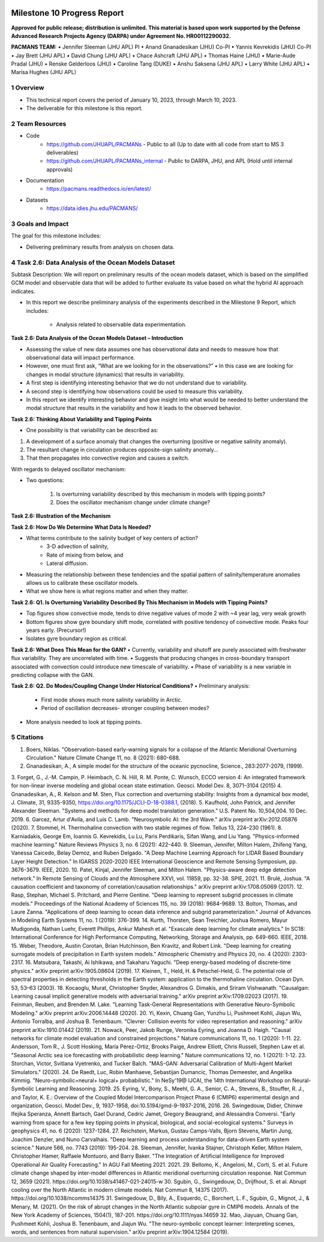 .. image:: _static/media9/image1.png
   :width: 9.40278in
   :height: 6.27303in

==========================
Milestone 10 Progress Report
==========================

**Approved for public release; distribution is unlimited. This material is based upon work supported by the Defense Advanced Research Projects Agency (DARPA) under Agreement No. HR00112290032.**


**PACMANS TEAM:**
• Jennifer Sleeman (JHU APL) PI
• Anand Gnanadesikan (JHU) Co-PI
• Yannis Kevrekidis (JHU) Co-PI
• Jay Brett (JHU APL)
• David Chung (JHU APL)
• Chace Ashcraft (JHU APL)
• Thomas Haine (JHU)
• Marie-Aude Pradal (JHU)
• Renske Gelderloos (JHU)
• Caroline Tang (DUKE)
• Anshu Saksena (JHU APL)
• Larry White (JHU APL)
• Marisa Hughes (JHU APL)

1   Overview
-------------
• This technical report covers the period of January 10, 2023, through March 10, 2023.
• The deliverable for this milestone is this report.

2   Team Resources
------------------
• Code
    • https://github.com/JHUAPL/PACMANs - Public to all (Up to date with all code from start to MS 3 deliverables)
    • https://github.com/JHUAPL/PACMANs_internal - Public to DARPA, JHU, and APL (Hold until internal approvals)
• Documentation
    • https://pacmans.readthedocs.io/en/latest/
• Datasets
    • https://data.idies.jhu.edu/PACMANS/


3   Goals and Impact
--------------------
The goal for this milestone includes:

• Delivering preliminary results from analysis on chosen data.

4   Task 2.6: Data Analysis of the Ocean Models Dataset
-------------------------------------------------------
Subtask Description: We will report on preliminary results of the ocean models dataset, which is based on the simplified GCM model and observable data that will be added to further evaluate its value based on what the hybrid AI approach indicates.

• In this report we describe preliminary analysis of the experiments described in the Milestone 9 Report, which includes:

    • Analysis related to observable data experimentation.

**Task 2.6: Data Analysis of the Ocean Models Dataset – Introduction**

• Assessing the value of new data assumes one has observational data and needs to measure how that observational data will impact performance.

• However, one must first ask, “What are we looking for in the observations?” • In this case we are looking for changes in modal structure (dynamics) that results in variability.

• A first step is identifying interesting behavior that we do not understand due to variability.

• A second step is identifying how observations could be used to measure this variability.

• In this report we identify interesting behavior and give insight into what would be needed to better understand the modal structure that results in the variability and how it leads to the observed behavior.

**Task 2.6: Thinking About Variability and Tipping Points**

• One possibility is that variability can be described as:

1. A development of a surface anomaly that changes the overturning (positive or negative salinity anomaly).

2. The resultant change in circulation produces opposite-sign salinity anomaly...

3. That then propagates into convective region and causes a switch.

With regards to delayed oscillator mechanism:

• Two questions:

    1. Is overturning variability described by this mechanism in models with tipping points?

    2. Does the oscillator mechanism change under climate change?

**Task 2.6: Illustration of the Mechanism**

.. image:: _static/media10/image1.png
    :width: 6.40278in
    :height: 4.27303in

**Task 2.6: How Do We Determine What Data Is Needed?**

• What terms contribute to the salinity budget of key centers of action?
    • 3-D advection of salinity,
    • Rate of mixing from below, and
    • Lateral diffusion.
• Measuring the relationship between these tendencies and the spatial pattern of salinity/temperature anomalies allows us to calibrate these oscillator models.
• What we show here is what regions matter and when they matter.

**Task 2.6: Q1. Is Overturning Variability Described By This Mechanism in Models with Tipping Points?**

• Top figures show convective mode, tends to drive negative values of mode 2 with ~4 year lag, very weak growth

• Bottom figures show gyre boundary shift mode, correlated with positive tendency of convective mode. Peaks four years early. (Precursor!)

• Isolates gyre boundary region as critical.

.. image:: _static/media10/image2.png
   :width: 5.40278in
   :height: 5.27303in

**Task 2.6: What Does This Mean for the GAN?**
• Currently, variability and shutoff are purely associated with freshwater flux variability. They are uncorrelated with time.
• Suggests that producing changes in cross-boundary transport associated with convection could introduce new timescale of variability.
• Phase of variability is a new variable in predicting collapse with the GAN.

**Task 2.6: Q2. Do Modes/Coupling Change Under Historical Conditions?**
• Preliminary analysis:
    • First mode shows much more salinity variability in Arctic.
    • Period of oscillation decreases- stronger coupling between modes?
• More analysis needed to look at tipping points.

5  Citations
-------------
1. Boers, Niklas. "Observation-based early-warning signals for a collapse of the Atlantic Meridional Overturning Circulation." Nature Climate Change 11, no. 8 (2021): 680-688.
2. Gnanadesikan, A., A simple model for the structure of the oceanic pycnocline, Science., 283:2077-2079, (1999).
3. Forget, G., J.-M. Campin, P. Heimbach, C. N. Hill, R. M. Ponte, C. Wunsch, ECCO version 4: An integrated framework for non-linear inverse modeling and
global ocean state estimation. Geosci. Model Dev. 8, 3071–3104 (2015)
4. Gnanadesikan, A., R. Kelson and M. Sten, Flux correction and overturning stability: Insights from a dynamical box model, J. Climate, 31, 9335-9350,
https://doi.org/10.1175/JCLI-D-18-0388.1, (2018).
5. Kaufhold, John Patrick, and Jennifer Alexander Sleeman. "Systems and methods for deep model translation generation." U.S. Patent No. 10,504,004. 10
Dec. 2019.
6. Garcez, Artur d'Avila, and Luis C. Lamb. "Neurosymbolic AI: the 3rd Wave." arXiv preprint arXiv:2012.05876 (2020).
7. Stommel, H. Thermohaline convection with two stable regimes of flow. Tellus 13, 224–230 (1961).
8. Karniadakis, George Em, Ioannis G. Kevrekidis, Lu Lu, Paris Perdikaris, Sifan Wang, and Liu Yang. "Physics-informed machine learning." Nature Reviews
Physics 3, no. 6 (2021): 422-440.
9. Sleeman, Jennifer, Milton Halem, Zhifeng Yang, Vanessa Caicedo, Belay Demoz, and Ruben Delgado. "A Deep Machine Learning Approach for LIDAR Based
Boundary Layer Height Detection." In IGARSS 2020-2020 IEEE International Geoscience and Remote Sensing Symposium, pp. 3676-3679. IEEE, 2020.
10. Patel, Kinjal, Jennifer Sleeman, and Milton Halem. "Physics-aware deep edge detection network." In Remote Sensing of Clouds and the Atmosphere XXVI,
vol. 11859, pp. 32-38. SPIE, 2021.
11. Brulé, Joshua. "A causation coefficient and taxonomy of correlation/causation relationships." arXiv preprint arXiv:1708.05069 (2017).
12. Rasp, Stephan, Michael S. Pritchard, and Pierre Gentine. "Deep learning to represent subgrid processes in climate models." Proceedings of the National
Academy of Sciences 115, no. 39 (2018): 9684-9689.
13. Bolton, Thomas, and Laure Zanna. "Applications of deep learning to ocean data inference and subgrid parameterization." Journal of Advances in Modeling
Earth Systems 11, no. 1 (2019): 376-399.
14. Kurth, Thorsten, Sean Treichler, Joshua Romero, Mayur Mudigonda, Nathan Luehr, Everett Phillips, Ankur Mahesh et al. "Exascale deep learning for climate analytics." In SC18: International Conference for High Performance Computing, Networking, Storage and Analysis, pp. 649-660. IEEE, 2018.
15. Weber, Theodore, Austin Corotan, Brian Hutchinson, Ben Kravitz, and Robert Link. "Deep learning for creating surrogate models of precipitation in Earth system models." Atmospheric Chemistry and Physics 20, no. 4 (2020): 2303-2317.
16. Matsubara, Takashi, Ai Ishikawa, and Takaharu Yaguchi. "Deep energy-based modeling of discrete-time physics." arXiv preprint arXiv:1905.08604 (2019).
17. Kleinen, T., Held, H. & Petschel-Held, G. The potential role of spectral properties in detecting thresholds in the Earth system: application to the thermohaline circulation. Ocean Dyn. 53, 53–63 (2003).
18. Kocaoglu, Murat, Christopher Snyder, Alexandros G. Dimakis, and Sriram Vishwanath. "Causalgan: Learning causal implicit generative models with adversarial training." arXiv preprint arXiv:1709.02023 (2017).
19. Feinman, Reuben, and Brenden M. Lake. "Learning Task-General Representations with Generative Neuro-Symbolic Modeling." arXiv preprint arXiv:2006.14448 (2020).
20. Yi, Kexin, Chuang Gan, Yunzhu Li, Pushmeet Kohli, Jiajun Wu, Antonio Torralba, and Joshua B. Tenenbaum. "Clevrer: Collision events for video representation and reasoning." arXiv preprint arXiv:1910.01442 (2019).
21. Nowack, Peer, Jakob Runge, Veronika Eyring, and Joanna D. Haigh. "Causal networks for climate model evaluation and constrained projections." Nature communications 11, no. 1 (2020): 1-11.
22. Andersson, Tom R., J. Scott Hosking, María Pérez-Ortiz, Brooks Paige, Andrew Elliott, Chris Russell, Stephen Law et al. "Seasonal Arctic sea ice forecasting with probabilistic deep learning." Nature communications 12, no. 1 (2021): 1-12.
23. Storchan, Victor, Svitlana Vyetrenko, and Tucker Balch. "MAS-GAN: Adversarial Calibration of Multi-Agent Market Simulators." (2020).
24. De Raedt, Luc, Robin Manhaeve, Sebastijan Dumancic, Thomas Demeester, and Angelika Kimmig. "Neuro-symbolic=neural+ logical+ probabilistic." In NeSy'19@ IJCAI, the 14th International Workshop on Neural-Symbolic Learning and Reasoning. 2019.
25. Eyring, V., Bony, S., Meehl, G. A., Senior, C. A., Stevens, B., Stouffer, R. J., and Taylor, K. E.: Overview of the Coupled Model Intercomparison Project Phase 6 (CMIP6) experimental design and organization, Geosci. Model Dev., 9, 1937-1958, doi:10.5194/gmd-9-1937-2016, 2016.
26. Swingedouw, Didier, Chinwe Ifejika Speranza, Annett Bartsch, Gael Durand, Cedric Jamet, Gregory Beaugrand, and Alessandra Conversi. "Early warning from space for a few key tipping points in physical, biological, and social-ecological systems." Surveys in geophysics 41, no. 6 (2020): 1237-1284.
27. Reichstein, Markus, Gustau Camps-Valls, Bjorn Stevens, Martin Jung, Joachim Denzler, and Nuno Carvalhais. "Deep learning and process understanding for data-driven Earth system science." Nature 566, no. 7743 (2019): 195-204.
28. Sleeman, Jennifer, Ivanka Stajner, Christoph Keller, Milton Halem, Christopher Hamer, Raffaele Montuoro, and Barry Baker. "The Integration of Artificial Intelligence for Improved Operational Air Quality Forecasting." In AGU Fall Meeting 2021. 2021.
29. Bellomo, K., Angeloni, M., Corti, S. et al. Future climate change shaped by inter-model differences in Atlantic meridional overturning circulation response. Nat Commun 12, 3659 (2021). https://doi.org/10.1038/s41467-021-24015-w
30. Sgubin, G., Swingedouw, D., Drijfhout, S. et al. Abrupt cooling over the North Atlantic in modern climate models. Nat Commun 8, 14375 (2017). https://doi.org/10.1038/ncomms14375
31. Swingedouw, D., Bily, A., Esquerdo, C., Borchert, L. F., Sgubin, G., Mignot, J., & Menary, M. (2021). On the risk of abrupt changes in the North Atlantic subpolar gyre in CMIP6 models. Annals of the New York Academy of Sciences, 1504(1), 187-201. https://doi.org/10.1111/nyas.14659
32. Mao, Jiayuan, Chuang Gan, Pushmeet Kohli, Joshua B. Tenenbaum, and Jiajun Wu. "The neuro-symbolic concept learner: Interpreting scenes, words, and sentences from natural supervision." arXiv preprint arXiv:1904.12584 (2019).
